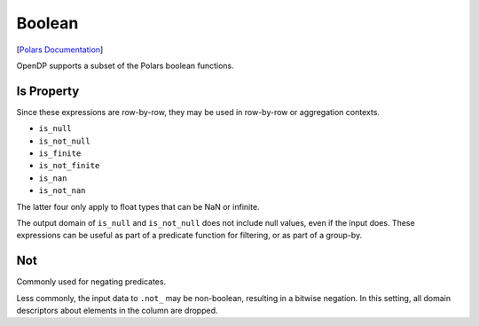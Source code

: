 Boolean
=======

[`Polars
Documentation <https://docs.pola.rs/api/python/stable/reference/expressions/boolean.html>`__]

OpenDP supports a subset of the Polars boolean functions.

Is Property
-----------

Since these expressions are row-by-row, they may be used in row-by-row
or aggregation contexts.

- ``is_null``
- ``is_not_null``
- ``is_finite``
- ``is_not_finite``
- ``is_nan``
- ``is_not_nan``

The latter four only apply to float types that can be NaN or infinite.

The output domain of ``is_null`` and ``is_not_null`` does not include
null values, even if the input does. These expressions can be useful as
part of a predicate function for filtering, or as part of a group-by.

Not
---

Commonly used for negating predicates.

Less commonly, the input data to ``.not_`` may be non-boolean, resulting
in a bitwise negation. In this setting, all domain descriptors about
elements in the column are dropped.
